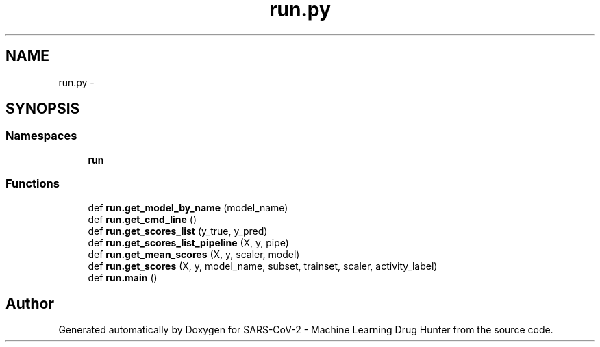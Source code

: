 .TH "run.py" 3 "Fri Dec 18 2020" "Version version 0.1 beta" "SARS-CoV-2 - Machine Learning Drug Hunter" \" -*- nroff -*-
.ad l
.nh
.SH NAME
run.py \- 
.SH SYNOPSIS
.br
.PP
.SS "Namespaces"

.in +1c
.ti -1c
.RI " \fBrun\fP"
.br
.in -1c
.SS "Functions"

.in +1c
.ti -1c
.RI "def \fBrun\&.get_model_by_name\fP (model_name)"
.br
.ti -1c
.RI "def \fBrun\&.get_cmd_line\fP ()"
.br
.ti -1c
.RI "def \fBrun\&.get_scores_list\fP (y_true, y_pred)"
.br
.ti -1c
.RI "def \fBrun\&.get_scores_list_pipeline\fP (X, y, pipe)"
.br
.ti -1c
.RI "def \fBrun\&.get_mean_scores\fP (X, y, scaler, model)"
.br
.ti -1c
.RI "def \fBrun\&.get_scores\fP (X, y, model_name, subset, trainset, scaler, activity_label)"
.br
.ti -1c
.RI "def \fBrun\&.main\fP ()"
.br
.in -1c
.SH "Author"
.PP 
Generated automatically by Doxygen for SARS-CoV-2 - Machine Learning Drug Hunter from the source code\&.
